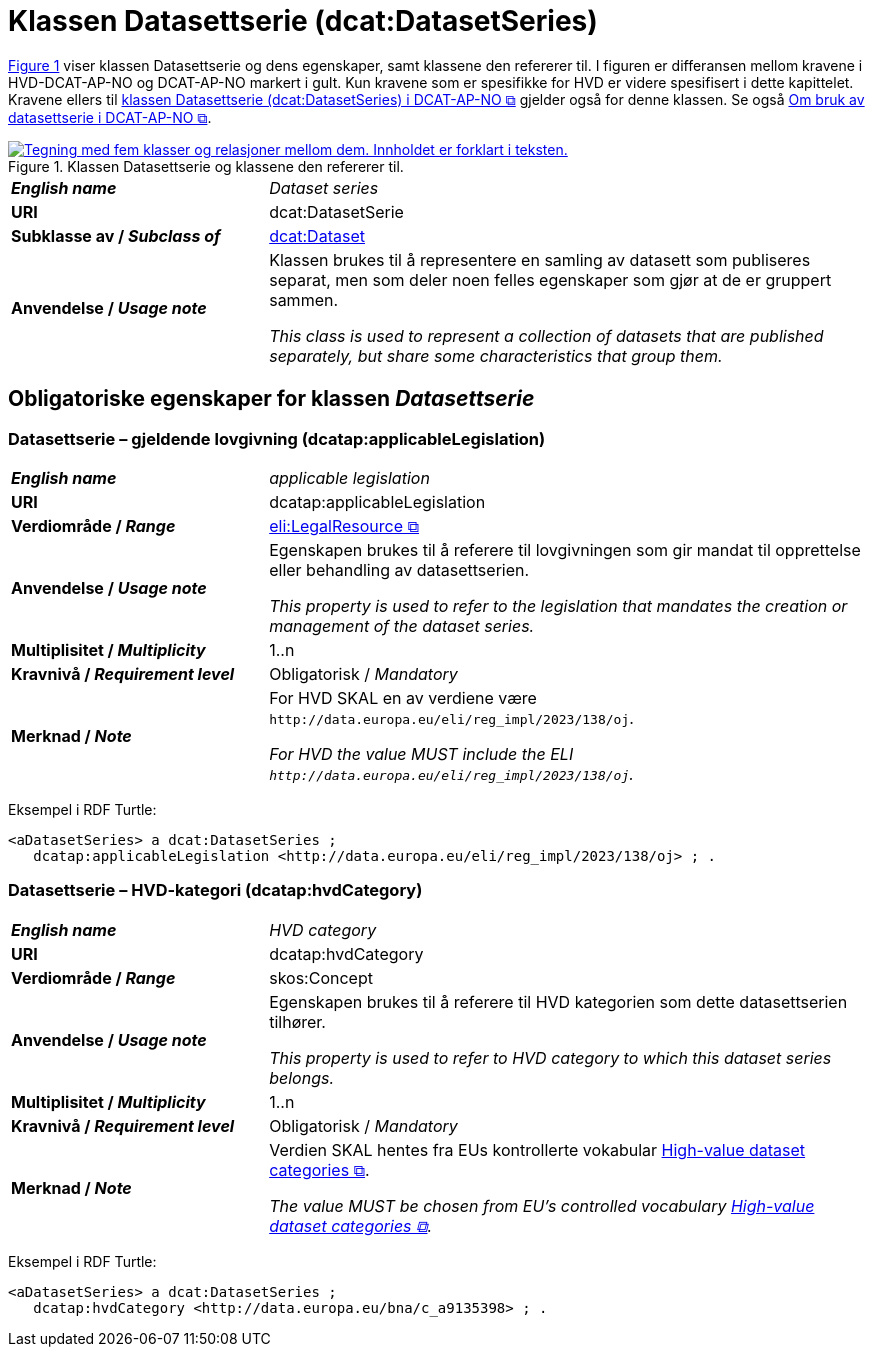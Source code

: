 = Klassen Datasettserie (dcat:DatasetSeries) [[Datasettserie]]

:xrefstyle: short

<<diagram-Klassen-Datasettserie>> viser klassen Datasettserie og dens egenskaper, samt klassene den refererer til. I figuren er differansen mellom kravene i HVD-DCAT-AP-NO og DCAT-AP-NO markert i gult. Kun kravene som er spesifikke for HVD er videre spesifisert i dette kapittelet. Kravene ellers til https://data.norge.no/specification/dcat-ap-no/#Datasettserie[klassen Datasettserie (dcat:DatasetSeries) i DCAT-AP-NO &#x29C9;, window="_blank", role="ext-link"] gjelder også for denne klassen. Se også https://data.norge.no/specification/dcat-ap-no/#Om-Datasettserie[Om bruk av datasettserie i DCAT-AP-NO &#x29C9;, window="_blank", role="ext-link"].

[[diagram-Klassen-Datasettserie]]
.Klassen Datasettserie og klassene den refererer til.
[link=images/Klassen-Datasettserie.png]
image::images/Klassen-Datasettserie.png[alt="Tegning med fem klasser og relasjoner mellom dem. Innholdet er forklart i teksten."]

:xrefstyle: full

[cols="30s,70"]
|===
| _English name_ | _Dataset series_
| URI | dcat:DatasetSerie
| Subklasse av / _Subclass of_ | <<Datasett, dcat:Dataset>>
| Anvendelse / _Usage note_ | Klassen brukes til å representere en samling av datasett som publiseres separat, men som deler noen felles egenskaper som gjør at de er gruppert sammen. 

_This class is used to represent a collection of datasets that are published separately, but share some characteristics that group them._
|===


== Obligatoriske egenskaper for klassen _Datasettserie_ [[Datasettserie-obligatoriske-egenskaper]]
 

=== Datasettserie – gjeldende lovgivning (dcatap:applicableLegislation) [[Datasettserie-gjeldendeLovgivning]]

[cols="30s,70"]
|===
| _English name_ | _applicable legislation_
| URI | dcatap:applicableLegislation
| Verdiområde / _Range_ | https://data.norge.no/specification/dcat-ap-no/#RegulativRessurs[eli:LegalResource &#x29C9;, window="_blank", role="ext-link"]
| Anvendelse / _Usage note_ | Egenskapen brukes til å referere til lovgivningen som gir mandat til opprettelse eller behandling av datasettserien.

_This property is used to refer to the legislation that mandates the creation or management of the dataset series._
| Multiplisitet / _Multiplicity_ | 1..n
| Kravnivå / _Requirement level_ | Obligatorisk / _Mandatory_
| Merknad / _Note_ | For HVD SKAL en av verdiene være `\http://data.europa.eu/eli/reg_impl/2023/138/oj`.

__For HVD the value MUST include the ELI `\http://data.europa.eu/eli/reg_impl/2023/138/oj`.__
|===

Eksempel i RDF Turtle:
-----
<aDatasetSeries> a dcat:DatasetSeries ; 
   dcatap:applicableLegislation <http://data.europa.eu/eli/reg_impl/2023/138/oj> ; .
-----

=== Datasettserie – HVD-kategori (dcatap:hvdCategory) [[Datasettserie-hvdKategori]]

[cols="30s,70"]
|===
| _English name_ | _HVD category_
| URI | dcatap:hvdCategory
| Verdiområde / _Range_ | skos:Concept
| Anvendelse / _Usage note_ | Egenskapen brukes til å referere til HVD kategorien som dette datasettserien tilhører. 

__This property is used to refer to HVD category to which this dataset series belongs.__
| Multiplisitet / _Multiplicity_ | 1..n
| Kravnivå / _Requirement level_ | Obligatorisk / _Mandatory_
| Merknad / _Note_ | Verdien SKAL hentes fra EUs kontrollerte vokabular https://op.europa.eu/en/web/eu-vocabularies/concept-scheme/-/resource?uri=http://data.europa.eu/bna/asd487ae75[High-value dataset categories  &#x29C9;, window="_blank", role="ext-link"]. 

__The value MUST be chosen from EU's controlled vocabulary https://op.europa.eu/en/web/eu-vocabularies/concept-scheme/-/resource?uri=http://data.europa.eu/bna/asd487ae75[High-value dataset categories  &#x29C9;, window="_blank", role="ext-link"].__
|===

Eksempel i RDF Turtle:
-----
<aDatasetSeries> a dcat:DatasetSeries ; 
   dcatap:hvdCategory <http://data.europa.eu/bna/c_a9135398> ; .
-----
